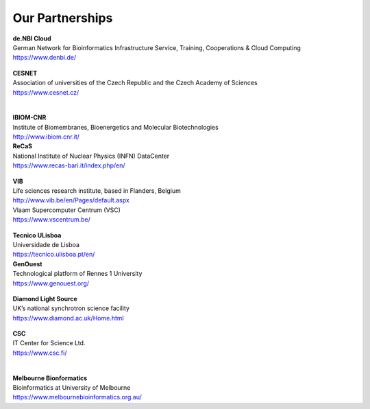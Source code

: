 Our Partnerships
=====================

    .. figure:: ../_static/logos/denbi-logo-color.png
       :scale: 100%
       :align: right

| **de.NBI Cloud**
| German Network for Bioinformatics Infrastructure Service, Training, Cooperations & Cloud Computing
| https://www.denbi.de/

    .. figure:: ../_static/logos/cesnet_RGB.png
       :scale: 15%
       :align: right

| **CESNET**
| Association of universities of the Czech Republic and the Czech Academy of Sciences
| https://www.cesnet.cz/
|

    .. figure:: ../_static/logos/ibiom.png
       :scale: 60%
       :align: right

| **IBIOM-CNR**
| Institute of Biomembranes, Bioenergetics and Molecular Biotechnologies
| http://www.ibiom.cnr.it/

| **ReCaS**
| National Institute of Nuclear Physics (INFN) DataCenter
| https://www.recas-bari.it/index.php/en/

    .. figure:: ../_static/logos/vib.png
       :scale: 100%
       :align: right

| **VIB**
| Life sciences research institute, based in Flanders, Belgium
| http://www.vib.be/en/Pages/default.aspx

| Vlaam Supercomputer Centrum (VSC)
| https://www.vscentrum.be/

    .. figure:: ../_static/logos/tecnico_lisboa.png
       :scale: 40%
       :align: right

| **Tecnico ULisboa**
| Universidade de Lisboa
| https://tecnico.ulisboa.pt/en/

| **GenOuest**
| Technological platform of Rennes 1 University
| https://www.genouest.org/

    .. figure:: ../_static/logos/Diamond-logo-colour.png
       :scale: 100%
       :align: right

| **Diamond Light Source**
| UK’s national synchrotron science facility
| https://www.diamond.ac.uk/Home.html

    .. figure:: ../_static/logos/csc.png
       :scale: 30%
       :align: right

| **CSC**
| IT Center for Science Ltd.
| https://www.csc.fi/
|

    .. figure:: ../_static/logos/melbourne.png
       :scale: 50%
       :align: right

| **Melbourne Bionformatics**
| Bioinformatics at University of Melbourne
| https://www.melbournebioinformatics.org.au/